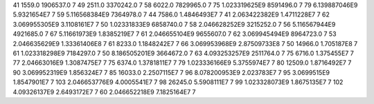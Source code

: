 41	1559.0	1906537.0	7
49	2511.0	3370242.0	7
58	6022.0	7829965.0	7
75	1.023319625E9	8591496.0	7
79	6.139887046E9	5.9321654E7	7
59	5.116568384E9	7364978.0	7
44	7586.0	1.4846493E7	7
41	2.063422382E9	1.4711228E7	7
62	3.069955305E9	3.1108161E7	7
50	1.02331833E9	6858740.0	7
58	2.046628252E9	3215252.0	7
56	5.116567944E9	4921685.0	7
67	5.11661973E9	1.8385219E7	7
61	2.046655104E9	9655607.0	7
62	3.069945494E9	8964723.0	7
53	2.046635629E9	1.33361406E8	7
61	8233.0	1.1848242E7	7
66	3.069953968E9	2.87509733E8	7
50	14966.0	1.705187E8	7
61	1.023318298E9	7184297.0	7
50	8.186505201E9	3664672.0	7
63	4.093253257E9	2511764.0	7
75	6716.0	1.375455E7	7
77	2.04663016E9	1.3087475E7	7
75	6374.0	1.3781811E7	7
79	1.023336166E9	5.3755974E7	7
80	12509.0	1.8716492E7	7
90	3.069952319E9	1.856324E7	7
85	16033.0	2.2507115E7	7
96	8.078200953E9	2.023783E7	7
95	3.0699515E9	1.8547901E7	7
103	2.046653776E9	4.0005541E7	7
98	26245.0	5.5908111E7	7
99	1.023328073E9	1.8675135E7	7
102	4.09326137E9	2.6493172E7	7
60	2.046652218E9	7.1825164E7	7
